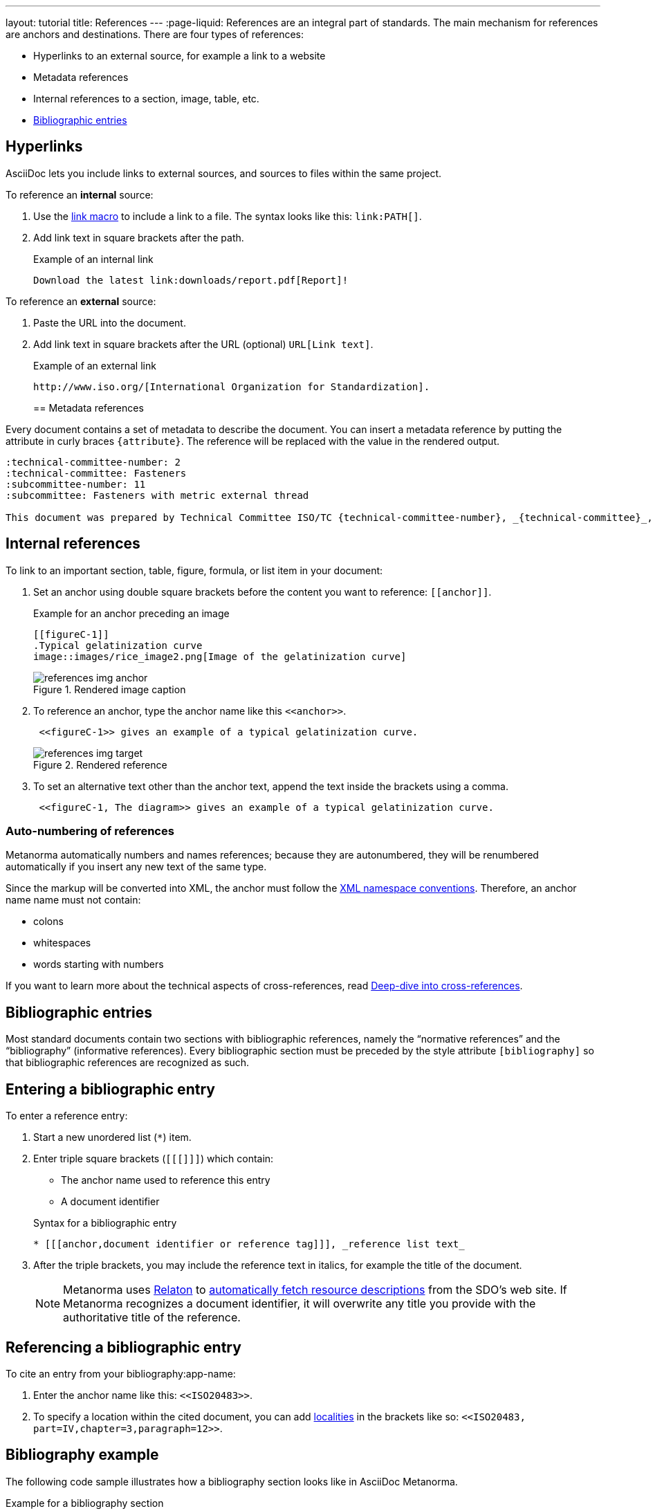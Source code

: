 ---
layout: tutorial
title: References
---
:page-liquid:
//include::/author/topics/inline_markup/links.adoc[tag=tutorial]
References are an integral part of standards. The main mechanism for references are anchors and destinations. There are four types of references:

* Hyperlinks to an external source, for example a link to a website
* Metadata references
* Internal references to a section, image, table, etc.
* link:author/topics/sections/entering_bib.adoc[Bibliographic entries]

== Hyperlinks

AsciiDoc lets you include links to external sources, and sources to files within the same project.

//Source file contains text between that's not tagged for tutorials

To reference an *internal* source:

. Use the https://docs.asciidoctor.org/asciidoc/latest/macros/link-macro/[link macro] to include a link to a file. The syntax looks like this: `\link:PATH[]`.
. Add link text in square brackets after the path.
+
.Example of an internal link
[source, AsciiDoc]
----
Download the latest link:downloads/report.pdf[Report]!
----

To reference an *external* source:

. Paste the URL into the document.
. Add link text in square brackets after the URL (optional) `URL[Link text]`. 
+
.Example of an external link
[source, AsciiDoc]
----
http://www.iso.org/[International Organization for Standardization].
----
== Metadata references

Every document contains a set of metadata to describe the document. You can insert a metadata reference by putting the attribute in curly braces `{attribute}`. The reference will be replaced with the value in the rendered output. 

[source, AsciiDoc]
----
:technical-committee-number: 2
:technical-committee: Fasteners
:subcommittee-number: 11
:subcommittee: Fasteners with metric external thread

This document was prepared by Technical Committee ISO/TC {technical-committee-number}, _{technical-committee}_, Subcommittee SC {subcommittee-number}, _{subcommittee}_.
----

== Internal references

To link to an important section, table, figure, formula, or list item in your document:

. Set an anchor using double square brackets before the content you want to reference: `\[[anchor]]`. 
+
.Example for an anchor preceding an image
[source, AsciiDoc]
----
[[figureC-1]]
.Typical gelatinization curve 
image::images/rice_image2.png[Image of the gelatinization curve] 
----
+
.Rendered image caption
image::../assets/author/tutorials/references_img_anchor.jpg[]

. To reference an anchor, type the anchor name like this `\<<anchor>>`.
+
[source, AsciiDoc]
----
 <<figureC-1>> gives an example of a typical gelatinization curve.
----
+
.Rendered reference
image::../assets/author/tutorials/references_img_target.jpg[]

. To set an alternative text other than the anchor text, append the text inside the brackets using a comma.
+
[source, AsciiDoc]
----
 <<figureC-1, The diagram>> gives an example of a typical gelatinization curve.
----

// Include in Auto Numbering topic??
=== Auto-numbering of references
Metanorma automatically numbers and names references; because they are autonumbered, they will be renumbered automatically if you insert any new text of the same type. 

Since the markup will be converted into XML, the anchor must follow the https://www.w3.org/TR/xml-names11/[XML namespace conventions]. Therefore, an anchor name name must not contain:

* colons
* whitespaces
* words starting with numbers

// Link will only work with new info architecture
If you want to learn more about the technical aspects of cross-references, read link:author/concepts/deep-dive-cross-references.adoc[Deep-dive into cross-references].

== Bibliographic entries
//include::/author/topics/sections/entering_bib.adoc[tag=tutorial]

Most standard documents contain two sections with bibliographic references, namely the “normative references” and the “bibliography” (informative references).
Every bibliographic section must be preceded by the style attribute `[bibliography]` so that bibliographic references are recognized as such. 

== Entering a bibliographic entry
To enter a reference entry:

. Start a new unordered list (`*`) item. 
. Enter triple square brackets (`[[[]]]`) which contain:
+
* The anchor name used to reference this entry
* A document identifier

+
.Syntax for a bibliographic entry
[source, AsciiDoc]
----
* [[[anchor,document identifier or reference tag]]], _reference list text_
----

. After the triple brackets, you may include the reference text in italics, for example the title of the document. 
+
NOTE: Metanorma uses https://www.relaton.org/[Relaton] to link:author/concepts/automatic-reference-lookup.adoc[automatically fetch resource descriptions] from the SDO's web site. If Metanorma recognizes a document identifier, it will overwrite any title you provide with the authoritative title of the reference. 

== Referencing a bibliographic entry
To cite an entry from your bibliography:app-name: 

. Enter the anchor name like this: `\<<ISO20483>>`.
. To specify a location within the cited document, you can add https://www.metanorma.org/author/topics/document-format/bibliography/#localities[localities] in the brackets like so: `\<<ISO20483, part=IV,chapter=3,paragraph=12>>`.

== Bibliography example

The following code sample illustrates how a bibliography section looks like in AsciiDoc Metanorma. 

.Example for a bibliography section
[source, AsciiDoc]
----
[bibliography]
== Normative references

* [[[ISO20483,ISO 20483:2013]]], _Cereals and cereal products -- Determination of moisture content -- Reference method_
* [[[ISO6540,ISO 6540:1980]]]. _Maize -- Determination of moisture content (on milled grains and on whole grains)_
----
Gets rendered as:

* ISO 20483:2013. _Cereals and cereal products — Determination of moisture content — Reference method_
* ISO 6540:1980. _Maize — Determination of moisture content (on milled grains and on whole grains)_


=== Practice time

{% include_relative /exercises.adoc content="exercise-2-4-3" %}

Let’s summarize what we’ve learnt so far.
//Button